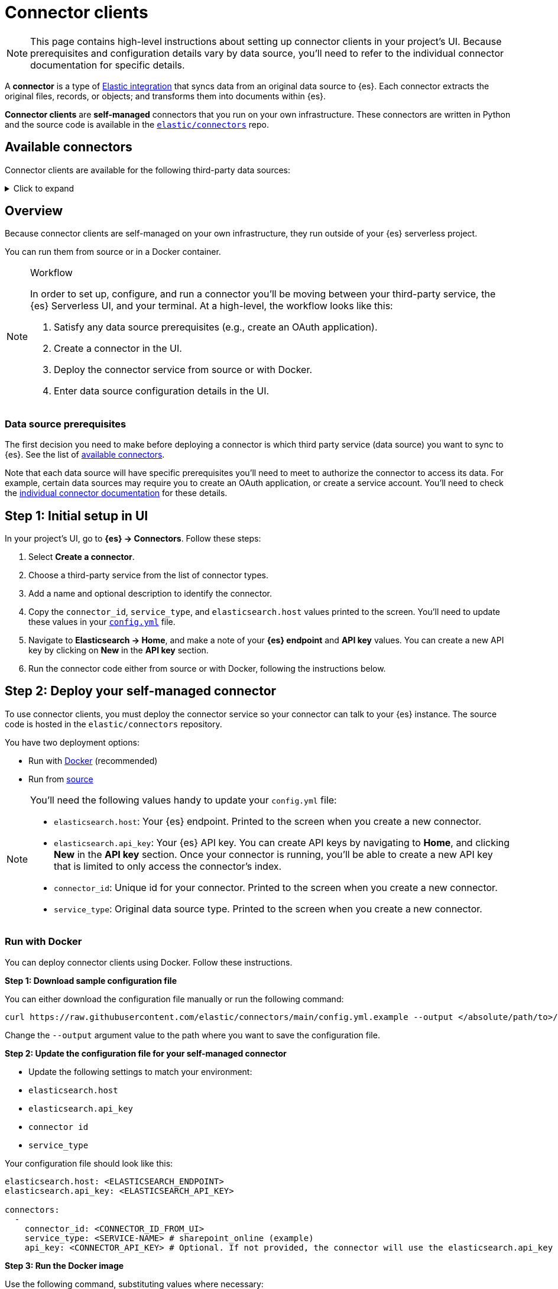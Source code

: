[[ingest-data-through-integrations-connector-client]]
= Connector clients

[NOTE]
====
This page contains high-level instructions about setting up connector clients in your project's UI.
Because prerequisites and configuration details vary by data source, you'll need to refer to the individual connector documentation for specific details.
====

A *connector* is a type of https://www.elastic.co/integrations/data-integrations[Elastic integration] that syncs data from an original data source to {es}.
Each connector extracts the original files, records, or objects; and transforms them into documents within {es}.

*Connector clients* are **self-managed** connectors that you run on your own infrastructure.
These connectors are written in Python and the source code is available in the https://github.com/elastic/connectors/tree/main/connectors/sources[`elastic/connectors`] repo.

[discrete]
[[ingest-data-through-integrations-connector-client-available-connectors]]
== Available connectors

Connector clients are available for the following third-party data sources:

[%collapsible]
.Click to expand
=====
// TODO: Update links if these references move

* https://www.elastic.co/guide/en/elasticsearch/reference/master/es-connectors-azure-blob.html[Azure Blob Storage]
* https://www.elastic.co/guide/en/elasticsearch/reference/master/es-connectors-box.html[Box]
* https://www.elastic.co/guide/en/elasticsearch/reference/master/es-connectors-confluence.html[Confluence]
* https://www.elastic.co/guide/en/elasticsearch/reference/master/es-connectors-dropbox.html[Dropbox]
* https://www.elastic.co/guide/en/elasticsearch/reference/master/es-connectors-github.html[GitHub]
* https://www.elastic.co/guide/en/elasticsearch/reference/master/es-connectors-gmail.html[Gmail]
* https://www.elastic.co/guide/en/elasticsearch/reference/master/es-connectors-google-cloud.html[Google Cloud Storage]
* https://www.elastic.co/guide/en/elasticsearch/reference/master/es-connectors-google-drive.html[Google Drive]
* https://www.elastic.co/guide/en/elasticsearch/reference/master/es-connectors-graphql.html[GraphQL]
* https://www.elastic.co/guide/en/elasticsearch/reference/master/es-connectors-jira.html[Jira]
* https://www.elastic.co/guide/en/elasticsearch/reference/master/es-connectors-ms-sql.html[MicrosoftSQL]
* https://www.elastic.co/guide/en/elasticsearch/reference/master/es-connectors-mongodb.html[MongoDB]
* https://www.elastic.co/guide/en/elasticsearch/reference/master/es-connectors-mysql.html[MySQL]
* https://www.elastic.co/guide/en/elasticsearch/reference/master/es-connectors-network-drive.html[Network drive]
* https://www.elastic.co/guide/en/elasticsearch/reference/master/es-connectors-notion.html[Notion]
* https://www.elastic.co/guide/en/elasticsearch/reference/master/es-connectors-onedrive.html[OneDrive]
* https://www.elastic.co/guide/en/elasticsearch/reference/master/es-connectors-opentext.html[OpenText Documentum]
* https://www.elastic.co/guide/en/elasticsearch/reference/master/es-connectors-oracle.html[Oracle]
* https://www.elastic.co/guide/en/elasticsearch/reference/master/es-connectors-outlook.html[Outlook]
* https://www.elastic.co/guide/en/elasticsearch/reference/master/es-connectors-postgresql.html[PostgreSQL]
* https://www.elastic.co/guide/en/elasticsearch/reference/master/es-connectors-redis.html[Redis]
* https://www.elastic.co/guide/en/elasticsearch/reference/master/es-connectors-s3.html[S3]
* https://www.elastic.co/guide/en/elasticsearch/reference/master/es-connectors-salesforce.html[Salesforce]
* https://www.elastic.co/guide/en/elasticsearch/reference/master/es-connectors-servicenow.html[ServiceNow]
* https://www.elastic.co/guide/en/elasticsearch/reference/master/es-connectors-sharepoint-online.html[SharePoint Online]
* https://www.elastic.co/guide/en/elasticsearch/reference/master/es-connectors-sharepoint.html[SharePoint Server]
* https://www.elastic.co/guide/en/elasticsearch/reference/master/es-connectors-slack.html[Slack]
* https://www.elastic.co/guide/en/elasticsearch/reference/master/es-connectors-teams.html[Teams]
* https://www.elastic.co/guide/en/elasticsearch/reference/master/es-connectors-zoom.html[Zoom]
=====

[discrete]
[[ingest-data-through-integrations-connector-client-overview]]
== Overview

Because connector clients are self-managed on your own infrastructure, they run outside of your {es} serverless project.

You can run them from source or in a Docker container.

.Workflow
[NOTE]
====
In order to set up, configure, and run a connector you'll be moving between your third-party service, the {es} Serverless UI, and your terminal.
At a high-level, the workflow looks like this:

. Satisfy any data source prerequisites (e.g., create an OAuth application).
. Create a connector in the UI.
. Deploy the connector service from source or with Docker.
. Enter data source configuration details in the UI.
====

[discrete]
[[ingest-data-through-integrations-connector-client-data-source-prerequisites]]
=== Data source prerequisites

The first decision you need to make before deploying a connector is which third party service (data source) you want to sync to {es}.
See the list of <<ingest-data-through-integrations-connector-client-available-connectors,available connectors>>.

Note that each data source will have specific prerequisites you'll need to meet to authorize the connector to access its data.
For example, certain data sources may require you to create an OAuth application, or create a service account.
You'll need to check the <<ingest-data-through-integrations-connector-client-available-connectors,individual connector documentation>> for these details.

[discrete]
[[ingest-data-through-integrations-connector-client-step-1-initial-setup-in-ui]]
== Step 1: Initial setup in UI

In your project's UI, go to **{es} → Connectors**.
Follow these steps:

. Select **Create a connector**.
. Choose a third-party service from the list of connector types.
. Add a name and optional description to identify the connector.
. Copy the `connector_id`, `service_type`, and `elasticsearch.host` values printed to the screen.
You'll need to update these values in your https://github.com/elastic/connectors/blob/main/config.yml[`config.yml`] file.
. Navigate to  **Elasticsearch → Home**, and make a note of your **{es} endpoint** and **API key** values. You can create a new API key by clicking on **New** in the **API key** section.
. Run the connector code either from source or with Docker, following the instructions below.

[discrete]
[[ingest-data-through-integrations-connector-client-step-2-deploy-your-self-managed-connector]]
== Step 2: Deploy your self-managed connector

To use connector clients, you must deploy the connector service so your connector can talk to your {es} instance.
The source code is hosted in the `elastic/connectors` repository.

You have two deployment options:

* Run with <<ingest-data-through-integrations-connector-client-run-with-docker,Docker>> (recommended)
* Run from <<ingest-data-through-integrations-connector-client-run-from-source,source>>

[NOTE]
====
You'll need the following values handy to update your `config.yml` file:

* `elasticsearch.host`: Your {es} endpoint. Printed to the screen when you create a new connector.
* `elasticsearch.api_key`: Your {es} API key. You can create API keys by navigating to **Home**, and clicking **New** in the **API key** section. Once your connector is running, you'll be able to create a new API key that is limited to only access the connector's index.
* `connector_id`: Unique id for your connector. Printed to the screen when you create a new connector.
* `service_type`: Original data source type. Printed to the screen when you create a new connector.
====

[discrete]
[[ingest-data-through-integrations-connector-client-run-with-docker]]
=== Run with Docker

You can deploy connector clients using Docker.
Follow these instructions.

**Step 1: Download sample configuration file**

You can either download the configuration file manually or run the following command:

[source,shell]
----
curl https://raw.githubusercontent.com/elastic/connectors/main/config.yml.example --output </absolute/path/to>/connectors-config/config.yml
----

Change the `--output` argument value to the path where you want to save the configuration file.

**Step 2: Update the configuration file for your self-managed connector**

* Update the following settings to match your environment:

* `elasticsearch.host`
* `elasticsearch.api_key`
* `connector id`
* `service_type`

Your configuration file should look like this:

[source,yaml]
----
elasticsearch.host: <ELASTICSEARCH_ENDPOINT>
elasticsearch.api_key: <ELASTICSEARCH_API_KEY>

connectors:
  -
    connector_id: <CONNECTOR_ID_FROM_UI>
    service_type: <SERVICE-NAME> # sharepoint_online (example)
    api_key: <CONNECTOR_API_KEY> # Optional. If not provided, the connector will use the elasticsearch.api_key instead
----

**Step 3: Run the Docker image**

Use the following command, substituting values where necessary:

[source,shell]
----
docker run \
-v "</absolute/path/to>/connectors-config:/config" \ # NOTE: change absolute path to match where config.yml is located on your machine
--tty \
--rm \
docker.elastic.co/enterprise-search/elastic-connectors:{version}.0 \
/app/bin/elastic-ingest \
-c /config/config.yml # Path to your configuration file in the container
----

Find all available Docker images in the https://www.docker.elastic.co/r/enterprise-search/elastic-connectors[official Elastic Docker registry].

[TIP]
====
Each individual connector client reference contain instructions for deploying specific connectors using Docker.
====

[discrete]
[[ingest-data-through-integrations-connector-client-run-from-source]]
=== Run from source

Running from source requires cloning the repository and running the code locally.
Use this approach if you're actively customizing connectors.

Follow these steps:

* Clone or fork the repository locally with the following command:
+
[source,shell]
----
git clone https://github.com/elastic/connectors
----
* Open the `config.yml.example` file in the `connectors` repository and rename it to `config.yml`.
* Update the following settings to match your environment:

* `elasticsearch.host`
* `elasticsearch.api_key`
* `connector id`
* `service_type`

Your configuration file should look like this:

[source,yaml]
----
elasticsearch.host: <ELASTICSEARCH_ENDPOINT>
elasticsearch.api_key: <ELASTICSEARCH_API_KEY>

connectors:
  -
    connector_id: <CONNECTOR_ID_FROM_UI>
    service_type: <SERVICE-NAME> # sharepoint_online (example)
    api_key: <CONNECTOR_API_KEY> # Optional. If not provided, the connector will use the elasticsearch.api_key instead
----

[TIP]
====
Learn more about the `config.yml` file in the https://github.com/elastic/connectors/blob/main/docs/CONFIG.md[repo docs].
====

**Run the connector service**

Once you've configured the connector code, you can run the connector service.

In your terminal or IDE:

* `cd` into the root of your `elastic/connectors` clone/fork.
* Run the following commands to compile and run the connector service:
+
[source,shell]
----
make install
make run
----

The connector service should now be running in your terminal. If the connection to your {es} instance was successful, the **Configure your connector** step will be activated in the project's UI.

Here we're working locally. In a production setup, you'll deploy the connector service to your own infrastructure.

[discrete]
[[ingest-data-through-integrations-connector-client-step-3-enter-data-source-details-in-ui]]
== Step 3: Enter data source details in UI

Once the connector service is running, it's time to head back to the UI to finalize the connector configuration.
You should now see the **Configure your connector** step in your project's UI.

In this step, you need to add the specific connection details about your data source instance, like URL, authorization credentials, etc.
These **details will vary** based on the third-party data source you’re connecting to.

For example, the Sharepoint Online connector requires the following details about your Sharepoint instance:

* **Tenant ID**
* **Tenant name**
* **Client ID**
* **Secret value**
* **Comma-separated list of tables**

[discrete]
[[ingest-data-through-integrations-connector-client-step-4-connect-to-an-index]]
== Step 4: Connect to an index

Once you've entered the data source details, you need to connect to an index.
This is the final step in your project's UI, before you can run a sync.

You can choose to sync to an existing {es} index, or create a new index for your connector.
You can also create an API key that is limited to only access your selected index.

.Index name prefix
[IMPORTANT]
====
Due to a bug, you must prefix your index name with `search-`, otherwise you will hit an error.
For example, `search-my-index` is a valid index name, but `my-index` is not.
====

[NOTE]
====
When choosing an existing index for the connector to sync to, please ensure mappings are defined and are appropriate for incoming data. Connectors will not successfully sync to existing indices without mappings. If you are unsure about managing index mappings, choose to have your connector create the new index.
====

Once this step is completed, you're ready to run a sync.
When a sync is launched you'll start to see documents being added to your {es} index.

Learn https://github.com/elastic/connectors/blob/main/docs/DEVELOPING.md#syncing[how syncing works] in the `elastic/connectors` repo docs.

[discrete]
[[ingest-data-through-integrations-connector-client-learn-more]]
== Learn more

* Read the main https://www.elastic.co/guide/en/elasticsearch/reference/master/es-connectors.html[Elastic connectors documentation]
* The https://github.com/elastic/connectors/tree/main#connector-framework[Elastic connector framework] enables you to:
+
** Customize existing connector clients.
** Build your own connector clients.
